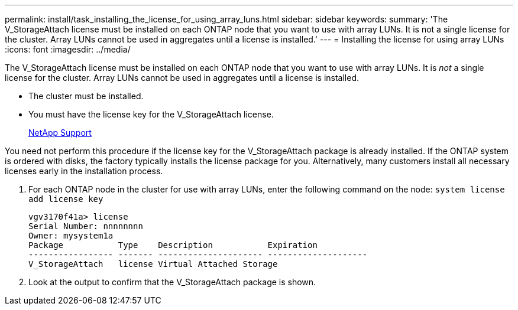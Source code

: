 ---
permalink: install/task_installing_the_license_for_using_array_luns.html
sidebar: sidebar
keywords: 
summary: 'The V_StorageAttach license must be installed on each ONTAP node that you want to use with array LUNs. It is not a single license for the cluster. Array LUNs cannot be used in aggregates until a license is installed.'
---
= Installing the license for using array LUNs
:icons: font
:imagesdir: ../media/

[.lead]
The V_StorageAttach license must be installed on each ONTAP node that you want to use with array LUNs. It is _not_ a single license for the cluster. Array LUNs cannot be used in aggregates until a license is installed.

* The cluster must be installed.
* You must have the license key for the V_StorageAttach license.
+
https://mysupport.netapp.com/site/global/dashboard[NetApp Support]

You need not perform this procedure if the license key for the V_StorageAttach package is already installed. If the ONTAP system is ordered with disks, the factory typically installs the license package for you. Alternatively, many customers install all necessary licenses early in the installation process.

. For each ONTAP node in the cluster for use with array LUNs, enter the following command on the node: `system license add license key`
+
----

vgv3170f41a> license
Serial Number: nnnnnnnn
Owner: mysystem1a
Package           Type    Description           Expiration
----------------- ------- --------------------- --------------------
V_StorageAttach   license Virtual Attached Storage
----

. Look at the output to confirm that the V_StorageAttach package is shown.

